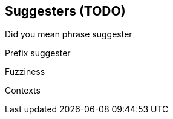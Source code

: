 [[suggesters]]
== Suggesters (TODO)

Did you mean phrase suggester

Prefix suggester

Fuzziness

Contexts


